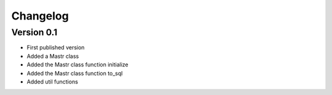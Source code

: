 =========
Changelog
=========

Version 0.1
===========

- First published version
- Added a Mastr class
- Added the Mastr class function initialize
- Added the Mastr class function to_sql
- Added util functions
